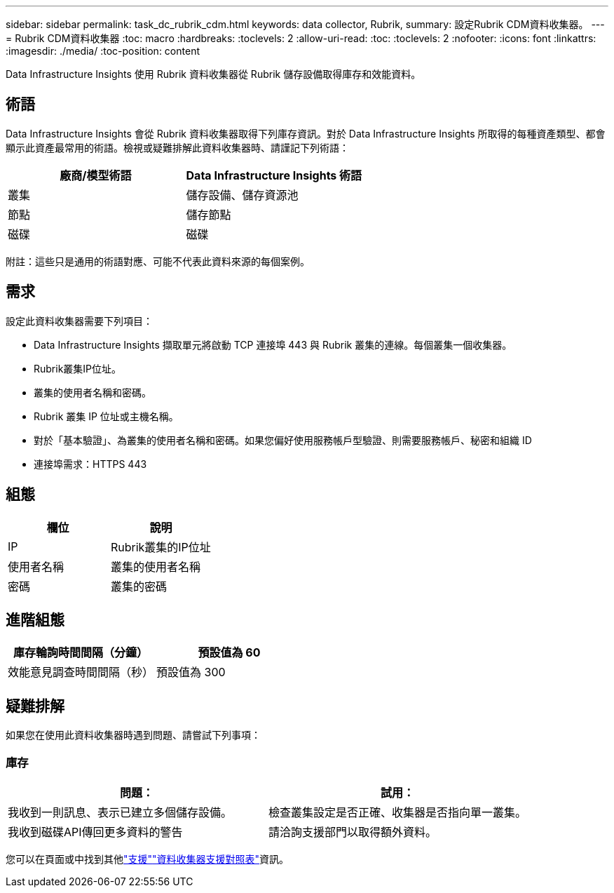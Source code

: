 ---
sidebar: sidebar 
permalink: task_dc_rubrik_cdm.html 
keywords: data collector, Rubrik, 
summary: 設定Rubrik CDM資料收集器。 
---
= Rubrik CDM資料收集器
:toc: macro
:hardbreaks:
:toclevels: 2
:allow-uri-read: 
:toc: 
:toclevels: 2
:nofooter: 
:icons: font
:linkattrs: 
:imagesdir: ./media/
:toc-position: content


[role="lead"]
Data Infrastructure Insights 使用 Rubrik 資料收集器從 Rubrik 儲存設備取得庫存和效能資料。



== 術語

Data Infrastructure Insights 會從 Rubrik 資料收集器取得下列庫存資訊。對於 Data Infrastructure Insights 所取得的每種資產類型、都會顯示此資產最常用的術語。檢視或疑難排解此資料收集器時、請謹記下列術語：

[cols="2*"]
|===
| 廠商/模型術語 | Data Infrastructure Insights 術語 


| 叢集 | 儲存設備、儲存資源池 


| 節點 | 儲存節點 


| 磁碟 | 磁碟 
|===
附註：這些只是通用的術語對應、可能不代表此資料來源的每個案例。



== 需求

設定此資料收集器需要下列項目：

* Data Infrastructure Insights 擷取單元將啟動 TCP 連接埠 443 與 Rubrik 叢集的連線。每個叢集一個收集器。
* Rubrik叢集IP位址。
* 叢集的使用者名稱和密碼。
* Rubrik 叢集 IP 位址或主機名稱。
* 對於「基本驗證」、為叢集的使用者名稱和密碼。如果您偏好使用服務帳戶型驗證、則需要服務帳戶、秘密和組織 ID
* 連接埠需求：HTTPS 443




== 組態

[cols="2*"]
|===
| 欄位 | 說明 


| IP | Rubrik叢集的IP位址 


| 使用者名稱 | 叢集的使用者名稱 


| 密碼 | 叢集的密碼 
|===


== 進階組態

[cols="2*"]
|===
| 庫存輪詢時間間隔（分鐘） | 預設值為 60 


| 效能意見調查時間間隔（秒） | 預設值為 300 
|===


== 疑難排解

如果您在使用此資料收集器時遇到問題、請嘗試下列事項：



=== 庫存

[cols="2*"]
|===
| 問題： | 試用： 


| 我收到一則訊息、表示已建立多個儲存設備。 | 檢查叢集設定是否正確、收集器是否指向單一叢集。 


| 我收到磁碟API傳回更多資料的警告 | 請洽詢支援部門以取得額外資料。 
|===
您可以在頁面或中找到其他link:concept_requesting_support.html["支援"]link:reference_data_collector_support_matrix.html["資料收集器支援對照表"]資訊。
